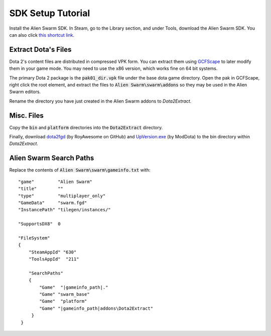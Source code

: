 SDK Setup Tutorial
==================

Install the Alien Swarm SDK. In Steam, go to the Library section, and under
Tools, download the Alien Swarm SDK. You can also click `this shortcut link`_.

.. _this shortcut link: steam://install/640

Extract Dota's Files
####################

Dota 2's content files are distributed in compressed VPK form. You can extract
them using `GCFScape`_ to later modify them in your game mode. You may need to
use the x86 version, which works fine on 64 bit systems.

.. _GCFScape: http://nemesis.thewavelength.net/index.php?p=26

The primary Dota 2 package is the :code:`pak01_dir.vpk` file under the base dota
game directory. Open the pak in GCFScape, right click the root element, and
extract the files to :code:`Alien Swarm\swarm\addons` so they may be used in the
Alien Swarm editors.

Rename the directory you have just created in the Alien Swarm addons to
`Dota2Extract`.

Misc. Files
###########

Copy the :code:`bin` and :code:`platform` directories into the
:code:`Dota2Extract` directory.

Finally, download `dota2fgd`_ (by RoyAwesome on GitHub) and `UpVersion.exe`_ (by
ModDota) to the bin directory within `Dota2Extract`.

.. _dota2fgd: https://github.com/RoyAwesome/dota2fgd
.. _UpVersion.exe: http://moddota.com/builds/UpVersion/UpVersion.exe

Alien Swarm Search Paths
########################

Replace the contents of :code:`Alien Swarm\swarm\gameinfo.txt` with::

    "game"         "Alien Swarm"
    "title"        ""
    "type"         "multiplayer_only"
    "GameData"     "swarm.fgd"
    "InstancePath" "tilegen/instances/"
    
    "SupportsDX8"  0
    
    "FileSystem"
    {
        "SteamAppId" "630"
        "ToolsAppId"  "211"

        "SearchPaths"
        {
            "Game"  "|gameinfo_path|."
            "Game" "swarm_base"
            "Game"  "platform"
            "Game" "|gameinfo_path|addons\Dota2Extract"
         }
     }
